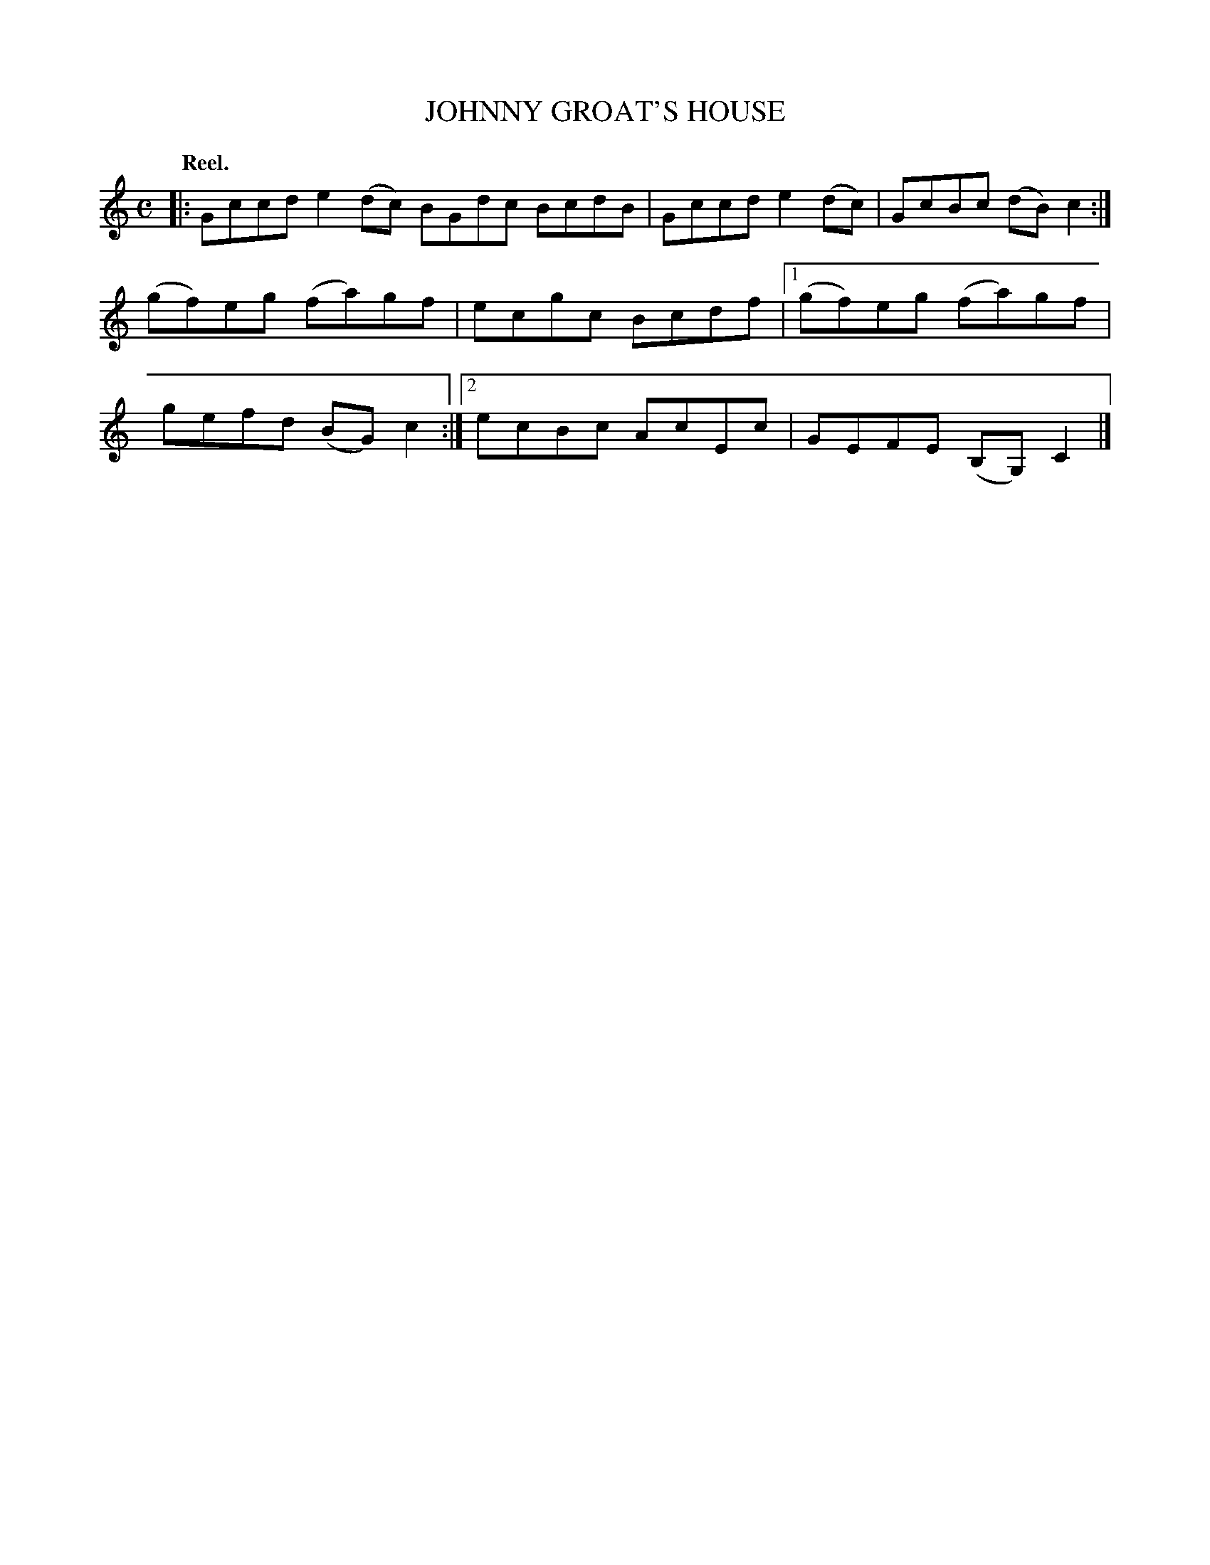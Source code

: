 X: 3124
T: JOHNNY GROAT'S HOUSE
Q:"Reel."
R: Reel.
%R:reel
B: James Kerr "Merry Melodies" v.3 p.15 #124
Z: 2016 John Chambers <jc:trillian.mit.edu>
N: The book is missing the bar line in the 2nd strain's 2nd ending; fixed.
M: C
L: 1/8
K: C
|:\
Gccd e2(dc) BGdc BcdB |\
Gccd e2(dc) | GcBc (dB)c2 :|\
(gf)eg (fa)gf | ecgc Bcdf |\
[1 (gf)eg (fa)gf | gefd (BG)c2 :|\
[2 ecBc AcEc | GEFE (B,G,)C2 |]
